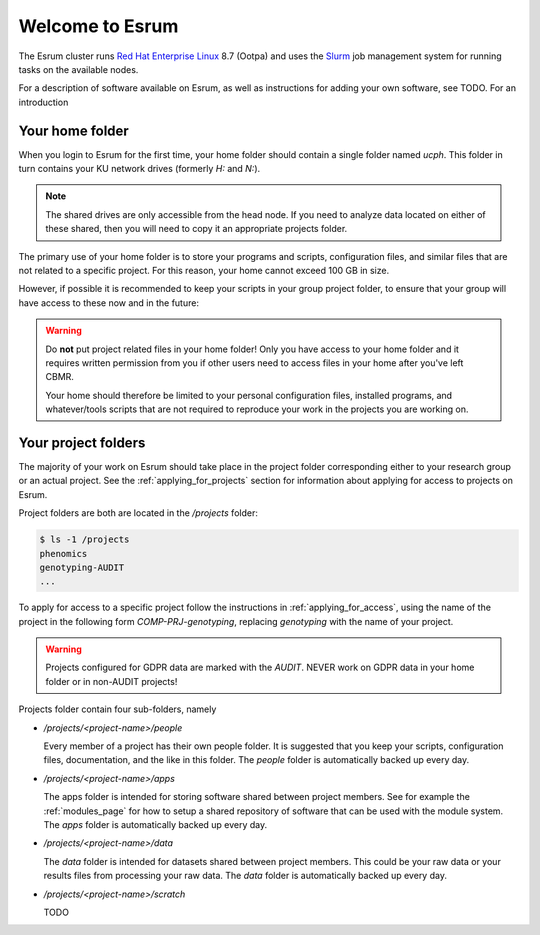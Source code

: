 ##################
 Welcome to Esrum
##################

The Esrum cluster runs `Red Hat Enterprise Linux`_ 8.7 (Ootpa) and uses
the Slurm_ job management system for running tasks on the available
nodes.

For a description of software available on Esrum, as well as
instructions for adding your own software, see TODO. For an introduction

******************
 Your home folder
******************

When you login to Esrum for the first time, your home folder should
contain a single folder named `ucph`. This folder in turn contains your
KU network drives (formerly `H:` and `N:`).

.. note::

   The shared drives are only accessible from the head node. If you need
   to analyze data located on either of these shared, then you will need
   to copy it an appropriate projects folder.

The primary use of your home folder is to store your programs and
scripts, configuration files, and similar files that are not related to
a specific project. For this reason, your home cannot exceed 100 GB in
size.

However, if possible it is recommended to keep your scripts in your
group project folder, to ensure that your group will have access to
these now and in the future:

.. warning::

   Do **not** put project related files in your home folder! Only you
   have access to your home folder and it requires written permission
   from you if other users need to access files in your home after
   you've left CBMR.

   Your home should therefore be limited to your personal configuration
   files, installed programs, and whatever/tools scripts that are not
   required to reproduce your work in the projects you are working on.

.. _section_projects:

**********************
 Your project folders
**********************

The majority of your work on Esrum should take place in the project
folder corresponding either to your research group or an actual project.
See the :ref:`applying_for_projects` section for information about
applying for access to projects on Esrum.

Project folders are both are located in the `/projects` folder:

.. code::

   $ ls -1 /projects
   phenomics
   genotyping-AUDIT
   ...

To apply for access to a specific project follow the instructions in
:ref:`applying_for_access`, using the name of the project in the
following form `COMP-PRJ-genotyping`, replacing `genotyping` with the
name of your project.

.. warning::

   Projects configured for GDPR data are marked with the `AUDIT`. NEVER
   work on GDPR data in your home folder or in non-AUDIT projects!

Projects folder contain four sub-folders, namely

-  `/projects/<project-name>/people`

   Every member of a project has their own people folder. It is
   suggested that you keep your scripts, configuration files,
   documentation, and the like in this folder. The `people` folder is
   automatically backed up every day.

-  `/projects/<project-name>/apps`

   The apps folder is intended for storing software shared between
   project members. See for example the :ref:`modules_page` for how to
   setup a shared repository of software that can be used with the
   module system. The `apps` folder is automatically backed up every
   day.

-  `/projects/<project-name>/data`

   The `data` folder is intended for datasets shared between project
   members. This could be your raw data or your results files from
   processing your raw data. The `data` folder is automatically backed
   up every day.

-  `/projects/<project-name>/scratch`

   TODO

.. _red hat enterprise linux: https://en.wikipedia.org/wiki/Red_Hat_Enterprise_Linux

.. _slurm: https://slurm.schedmd.com/overview.html

